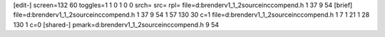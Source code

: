 [edit-]
screen=132 60
toggles=1 1 0 1 0 0
srch=
src=
rpl=
file=d:\brender\v1_1_2\source\inc\compend.h 1 37 9 54
[brief]
file=d:\brender\v1_1_2\source\inc\compend.h 1 37 9 54 1 57 130 30 c=1
file=d:\brender\v1_1_2\source\inc\compend.h 1 7 1 21 1 28 130 1 c=0
[shared-]
pmark=d:\brender\v1_1_2\source\inc\compend.h 9 54
